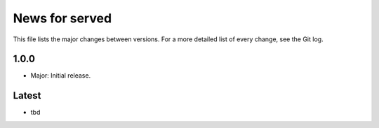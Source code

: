 News for served
===============

This file lists the major changes between versions. For a more detailed list of
every change, see the Git log.

1.0.0
-----
* Major: Initial release.

Latest
------
* tbd
